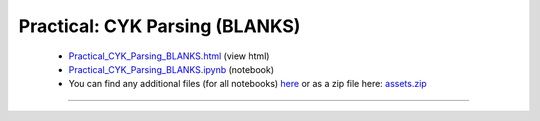 Practical: CYK Parsing (BLANKS)
===============================

 * `Practical_CYK_Parsing_BLANKS.html <../notebooks_html/Practical_CYK_Parsing_BLANKS.html>`_ (view html)
 * `Practical_CYK_Parsing_BLANKS.ipynb <../notebooks_ipynb/Practical_CYK_Parsing_BLANKS.ipynb>`_ (notebook)
 * You can find any additional files (for all notebooks) `here <../assets/index.html>`_ or as a zip file here:
   `assets.zip <../assets.zip>`_

--------------------

.. only:: html

   .. raw:: html

      <iframe src="../notebooks_html/Practical_CYK_Parsing_BLANKS.html"
              style="width:100%; height:80vh; border:0;"
              loading="lazy"
              referrerpolicy="no-referrer">
      </iframe>